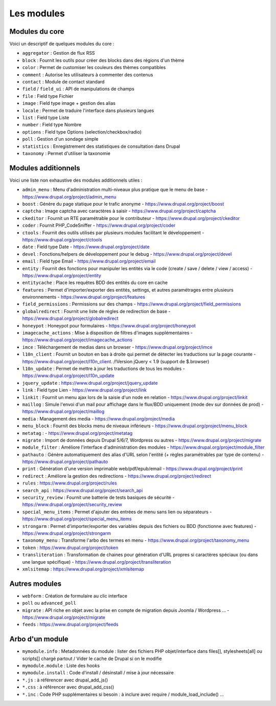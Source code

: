 Les modules
===========

Modules du core
***************

Voici un descriptif de quelques modules du core :

- ``aggregator`` : Gestion de flux RSS
- ``block`` : Fournit les outils pour créer des blocks dans des régions d'un thème
- ``color`` : Permet de customiser les couleurs des thèmes compatibles
- ``comment`` : Autorise les utilisateurs à commenter des contenus
- ``contact`` : Module de contact standard
- ``field`` / ``field_ui`` : API de manipulations de champs
- ``file`` : Field type Fichier
- ``image`` : Field type image + gestion des alias
- ``locale`` : Permet de traduire l'interface dans plusieurs langues
- ``list`` : Field type Liste
- ``number`` : Field type Nombre
- ``options`` : Field type Options (selection/checkbox/radio)
- ``poll`` : Gestion d'un sondage simple
- ``statistics`` : Enregistrement des statistiques de consultation dans Drupal
- ``taxonomy`` : Permet d'utiliser la taxonomie

Modules additionnels
********************

Voici une liste non exhaustive des modules additionnels utiles :

- ``admin_menu`` : Menu d'administration multi-niveaux plus pratique que le menu de base - https://www.drupal.org/project/admin_menu
- ``boost`` : Génère du page statique pour le trafic anonyme - https://www.drupal.org/project/boost
- ``captcha`` : Image captcha avec caractères à saisir - https://www.drupal.org/project/captcha
- ``ckeditor`` : Fournit un RTE paramétrable pour le contributeur - https://www.drupal.org/project/ckeditor
- ``coder`` : Fournit PHP_CodeSniffer - https://www.drupal.org/project/coder
- ``ctools`` : Fournit des outils utilisés par plusieurs modules facilitant le développement - https://www.drupal.org/project/ctools
- ``date`` : Field type Date - https://www.drupal.org/project/date
- ``devel`` : Fonctions/helpers de développement pour le debug - https://www.drupal.org/project/devel
- ``email`` : Field type Email - https://www.drupal.org/project/email
- ``entity`` : Fournit des fonctions pour manipuler les entités via le code (create / save / delete / view / access) - https://www.drupal.org/project/entity
- ``entitycache`` : Place les requêtes BDD des entités du core en cache
- ``features`` : Permet d'importer/exporter des entités, settings, et autres paramétrages entre plusieurs environnements - https://www.drupal.org/project/features
- ``field_permissions`` : Permissions sur des champs - https://www.drupal.org/project/field_permissions
- ``globalredirect`` : Fournit une liste de règles de redirection de base - https://www.drupal.org/project/globalredirect
- ``honeypot`` : Honeypot pour formulaires - https://www.drupal.org/project/honeypot
- ``imagecache_actions`` : Mise à disposition de filtres d'images supplémentaires - https://www.drupal.org/project/imagecache_actions
- ``imce`` : Téléchargement de medias dans un browser - https://www.drupal.org/project/imce
- ``l10n_client`` : Fournit un bouton en bas à droite qui permet de détecter les traductions sur la page courante - https://www.drupal.org/project/l10n_client. /!\ Version jQuery < 1.9 (support de $.browser)
- ``l10n_update`` : Permet de mettre à jour les traductions de tous les modules - https://www.drupal.org/project/l10n_update
- ``jquery_update`` : https://www.drupal.org/project/jquery_update
- ``link`` : Field type Lien - https://www.drupal.org/project/link
- ``linkit`` : Fournit un menu ajax lors de la saisie d'un node en relation - https://www.drupal.org/project/linkit
- ``maillog`` : Simule l'envoi d'un mail pour affichage dans le flux/BDD uniquement (mode dev sur données de prod) - https://www.drupal.org/project/maillog
- ``media`` : Management des media - https://www.drupal.org/project/media
- ``menu_block`` : Fournit des blocks menu de niveaux inférieurs - https://www.drupal.org/project/menu_block
- ``metatag`` : - https://www.drupal.org/project/metatag
- ``migrate`` : Import de données depuis Drupal 5/6/7, Wordpress ou autres - https://www.drupal.org/project/migrate
- ``module_filter`` : Améliore l'interface d'administration des modules - https://www.drupal.org/project/module_filter
- ``pathauto`` : Génère automatiquement des alias d'URL selon l'entité (+ règles paramétrables par type de contenu) - https://www.drupal.org/project/pathauto
- ``print`` : Génération d'une version imprimable web/pdf/epub/email - https://www.drupal.org/project/print
- ``redirect`` : Améliore la gestion des redirections - https://www.drupal.org/project/redirect
- ``rules`` : https://www.drupal.org/project/rules
- ``search_api`` : https://www.drupal.org/project/search_api
- ``security_review`` : Fournit une batterie de tests basiques de sécurité - https://www.drupal.org/project/security_review
- ``special_menu_items`` : Permet d'ajouter des entrées de menu sans lien ou séparateurs - https://www.drupal.org/project/special_menu_items
- ``strongarm`` : Permet d'importer/exporter des variables depuis des fichiers ou BDD (fonctionne avec features) - https://www.drupal.org/project/strongarm
- ``taxonomy_menu`` : Transforme l'arbo des termes en menu  - https://www.drupal.org/project/taxonomy_menu
- ``token`` : https://www.drupal.org/project/token
- ``transliteration`` : Transformation de chaines pour génération d'URL propres si caractères spéciaux (ou dans une langue spécifique) - https://www.drupal.org/project/transliteration
- ``xmlsitemap`` : https://www.drupal.org/project/xmlsitemap

Autres modules
**************

- ``webform`` : Création de formulaire au clic interface
- ``poll`` ou ``advanced_poll``
- ``migrate`` : API riche en objet avec la prise en compte de migration depuis Joomla / Wordpress ... - https://www.drupal.org/project/migrate
- ``feeds`` : https://www.drupal.org/project/feeds

Arbo d'un module
****************

- ``mymodule.info`` : Metadonnées du module : lister des fichiers PHP objet/interface dans files[], stylesheets[all] ou scripts[] chargé partout / Vider le cache de Drupal si on le modifie
- ``mymodule.module`` : Liste des hooks
- ``mymodule.install`` : Code d'install / désinstall / mise à jour nécessaire
- ``*.js`` : à référencer avec drupal_add_js()
- ``*.css`` : à référencer avec drupal_add_css()
- ``*.inc`` : Code PHP supplémentaires si besoin : à inclure avec require / module_load_include() ...